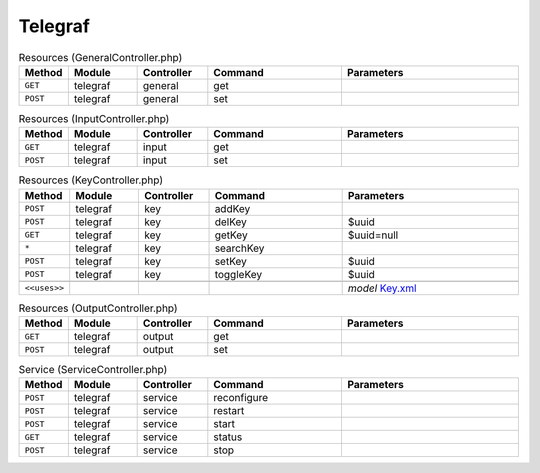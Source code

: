 Telegraf
~~~~~~~~

.. csv-table:: Resources (GeneralController.php)
   :header: "Method", "Module", "Controller", "Command", "Parameters"
   :widths: 4, 15, 15, 30, 40

    "``GET``","telegraf","general","get",""
    "``POST``","telegraf","general","set",""

.. csv-table:: Resources (InputController.php)
   :header: "Method", "Module", "Controller", "Command", "Parameters"
   :widths: 4, 15, 15, 30, 40

    "``GET``","telegraf","input","get",""
    "``POST``","telegraf","input","set",""

.. csv-table:: Resources (KeyController.php)
   :header: "Method", "Module", "Controller", "Command", "Parameters"
   :widths: 4, 15, 15, 30, 40

    "``POST``","telegraf","key","addKey",""
    "``POST``","telegraf","key","delKey","$uuid"
    "``GET``","telegraf","key","getKey","$uuid=null"
    "``*``","telegraf","key","searchKey",""
    "``POST``","telegraf","key","setKey","$uuid"
    "``POST``","telegraf","key","toggleKey","$uuid"

    "``<<uses>>``", "", "", "", "*model* `Key.xml <https://github.com/opnsense/plugins/blob/master/net-mgmt/telegraf/src/opnsense/mvc/app/models/OPNsense/Telegraf/Key.xml>`__"

.. csv-table:: Resources (OutputController.php)
   :header: "Method", "Module", "Controller", "Command", "Parameters"
   :widths: 4, 15, 15, 30, 40

    "``GET``","telegraf","output","get",""
    "``POST``","telegraf","output","set",""

.. csv-table:: Service (ServiceController.php)
   :header: "Method", "Module", "Controller", "Command", "Parameters"
   :widths: 4, 15, 15, 30, 40

    "``POST``","telegraf","service","reconfigure",""
    "``POST``","telegraf","service","restart",""
    "``POST``","telegraf","service","start",""
    "``GET``","telegraf","service","status",""
    "``POST``","telegraf","service","stop",""
